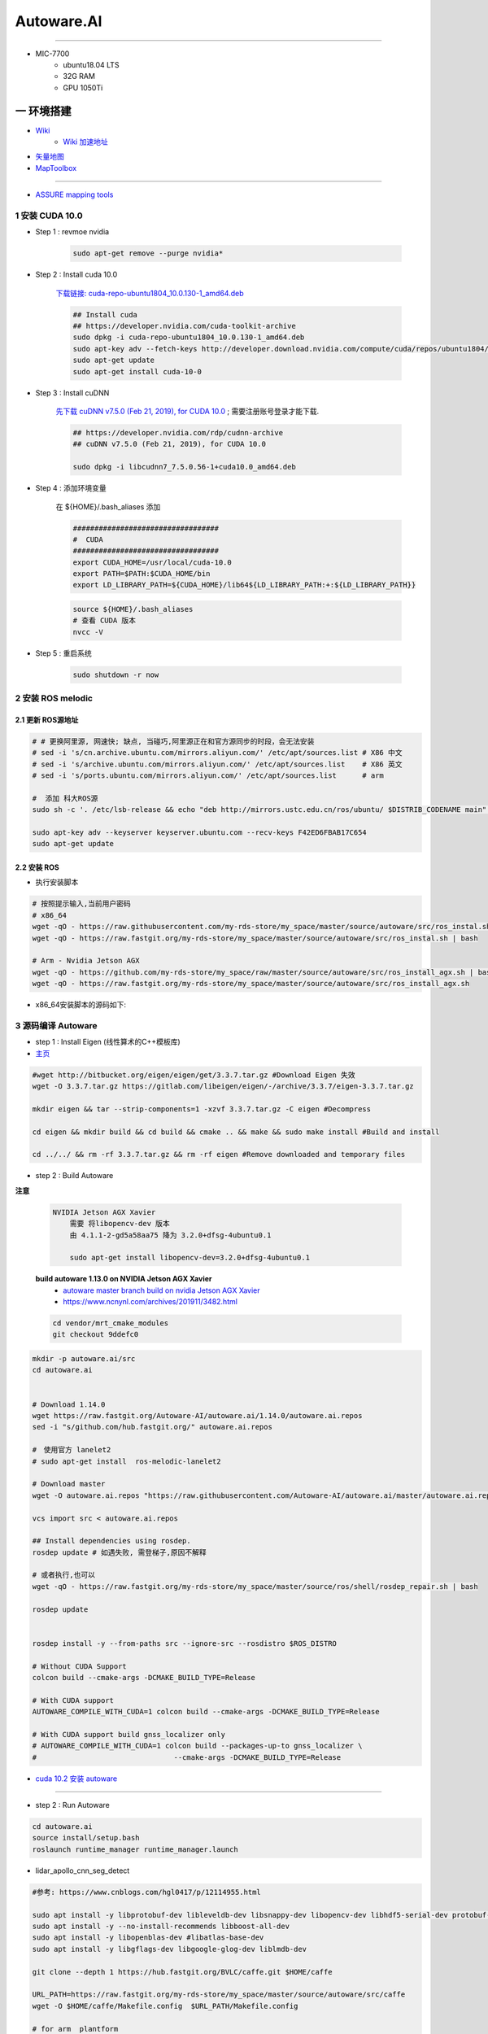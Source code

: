 Autoware.AI
============

.. image:: https://pic2.zhimg.com/80/v2-f36c99478ce4d0b7ecd8b8ad61a9ed95_720w.jpg
        :scale: 60%


.. raw:: html

    <iframe frameborder="no" border="0" marginwidth="0" marginheight="0" width=298 height=52 src="https://music.163.com/outchain/player?type=2&id=31445772&auto=1&height=32"></iframe>

--------------

* MIC-7700
    * ubuntu18.04 LTS
    * 32G RAM
    * GPU 1050Ti

一 环境搭建
------------

* `Wiki <https://github.com/Autoware-AI/autoware.ai/wiki>`_
    * `Wiki 加速地址 <https://hub.fastgit.org /Autoware-AI/autoware.ai/wiki>`_
* `矢量地图 <https://account.tier4.jp/accounts/login/>`_
* `MapToolbox <https://github.com/autocore-ai/MapToolbox/tree/lanelet2>`_

-------

* `ASSURE mapping tools <https://github.com/hatem-darweesh/assuremappingtools>`_

1 安装 CUDA 10.0
```````````````````

* Step 1 : revmoe nvidia

    .. code-block:: sh

        sudo apt-get remove --purge nvidia*

* Step 2 : Install cuda 10.0

    `下载链接: cuda-repo-ubuntu1804_10.0.130-1_amd64.deb <https://developer.download.nvidia.cn/compute/cuda/repos/ubuntu1804/x86_64/cuda-repo-ubuntu1804_10.0.130-1_amd64.deb>`_

    .. code-block:: sh

        ## Install cuda
        ## https://developer.nvidia.com/cuda-toolkit-archive
        sudo dpkg -i cuda-repo-ubuntu1804_10.0.130-1_amd64.deb
        sudo apt-key adv --fetch-keys http://developer.download.nvidia.com/compute/cuda/repos/ubuntu1804/x86_64/7fa2af80.pub
        sudo apt-get update
        sudo apt-get install cuda-10-0

* Step 3 :  Install cuDNN 


    `先下载 cuDNN v7.5.0 (Feb 21, 2019), for CUDA 10.0 <https://developer.nvidia.com/rdp/cudnn-archive>`_ ;
    需要注册账号登录才能下载.

    .. code-block:: sh

        ## https://developer.nvidia.com/rdp/cudnn-archive
        ## cuDNN v7.5.0 (Feb 21, 2019), for CUDA 10.0

        sudo dpkg -i libcudnn7_7.5.0.56-1+cuda10.0_amd64.deb


* Step 4 :  添加环境变量 

    在 ${HOME}/.bash_aliases 添加

    .. code:: 

        ##################################
        #  CUDA
        ##################################
        export CUDA_HOME=/usr/local/cuda-10.0
        export PATH=$PATH:$CUDA_HOME/bin
        export LD_LIBRARY_PATH=${CUDA_HOME}/lib64${LD_LIBRARY_PATH:+:${LD_LIBRARY_PATH}}


    .. code-block:: sh

        source ${HOME}/.bash_aliases
        # 查看 CUDA 版本
        nvcc -V


* Step 5 : 重启系统 

    .. code-block:: sh

        sudo shutdown -r now




2 安装 ROS melodic
````````````````````

2.1 更新 ROS源地址
:::::::::::::::::::

.. code-block:: sh

        # # 更换阿里源, 网速快; 缺点, 当碰巧,阿里源正在和官方源同步的时段，会无法安装
        # sed -i 's/cn.archive.ubuntu.com/mirrors.aliyun.com/' /etc/apt/sources.list # X86 中文
        # sed -i 's/archive.ubuntu.com/mirrors.aliyun.com/' /etc/apt/sources.list    # X86 英文
        # sed -i 's/ports.ubuntu.com/mirrors.aliyun.com/' /etc/apt/sources.list      # arm 

        #  添加 科大ROS源
        sudo sh -c '. /etc/lsb-release && echo "deb http://mirrors.ustc.edu.cn/ros/ubuntu/ $DISTRIB_CODENAME main" > /etc/apt/sources.list.d/ros-latest.list'

        sudo apt-key adv --keyserver keyserver.ubuntu.com --recv-keys F42ED6FBAB17C654
        sudo apt-get update

2.2 安装 ROS
:::::::::::::::::::

* 执行安装脚本

.. code-block:: sh
    
    # 按照提示输入,当前用户密码
    # x86_64
    wget -qO - https://raw.githubusercontent.com/my-rds-store/my_space/master/source/autoware/src/ros_instal.sh | bash
    wget -qO - https://raw.fastgit.org/my-rds-store/my_space/master/source/autoware/src/ros_instal.sh | bash 

    # Arm - Nvidia Jetson AGX
    wget -qO - https://github.com/my-rds-store/my_space/raw/master/source/autoware/src/ros_install_agx.sh | bash
    wget -qO - https://raw.fastgit.org/my-rds-store/my_space/master/source/autoware/src/ros_install_agx.sh


* x86_64安装脚本的源码如下:

  .. literalinclude:: ./src/ros_instal.sh
     :language: bash


3 源码编译 Autoware
````````````````````````````````

* step 1 : Install Eigen (线性算术的C++模板库) 

* `主页 <http://eigen.tuxfamily.org/index.php?title=Main_Page>`_

.. code-block:: sh

    #wget http://bitbucket.org/eigen/eigen/get/3.3.7.tar.gz #Download Eigen 失效
    wget -O 3.3.7.tar.gz https://gitlab.com/libeigen/eigen/-/archive/3.3.7/eigen-3.3.7.tar.gz

    mkdir eigen && tar --strip-components=1 -xzvf 3.3.7.tar.gz -C eigen #Decompress

    cd eigen && mkdir build && cd build && cmake .. && make && sudo make install #Build and install

    cd ../../ && rm -rf 3.3.7.tar.gz && rm -rf eigen #Remove downloaded and temporary files

* step 2 : Build Autoware

**注意**

    .. code::

        NVIDIA Jetson AGX Xavier 
            需要 将libopencv-dev 版本 
            由 4.1.1-2-gd5a58aa75 降为 3.2.0+dfsg-4ubuntu0.1

            sudo apt-get install libopencv-dev=3.2.0+dfsg-4ubuntu0.1

    **build autoware 1.13.0 on  NVIDIA Jetson AGX Xavier**
        * `autoware master branch build on nvidia Jetson AGX Xavier <https://gitlab.com/autowarefoundation/autoware.ai/autoware/-/merge_requests/25/diffs?commit_id=4706665ce4366f66034ecd089902f57426b5a728>`_ 
        * https://www.ncnynl.com/archives/201911/3482.html

    .. code-block:: sh

            cd vendor/mrt_cmake_modules
            git checkout 9ddefc0


.. code-block:: sh

    mkdir -p autoware.ai/src
    cd autoware.ai


    # Download 1.14.0
    wget https://raw.fastgit.org/Autoware-AI/autoware.ai/1.14.0/autoware.ai.repos
    sed -i "s/github.com/hub.fastgit.org/" autoware.ai.repos

    #　使用官方 lanelet2
    # sudo apt-get install  ros-melodic-lanelet2

    # Download master
    wget -O autoware.ai.repos "https://raw.githubusercontent.com/Autoware-AI/autoware.ai/master/autoware.ai.repos"

    vcs import src < autoware.ai.repos

    ## Install dependencies using rosdep.
    rosdep update # 如遇失败, 需登梯子,原因不解释

    # 或者执行,也可以
    wget -qO - https://raw.fastgit.org/my-rds-store/my_space/master/source/ros/shell/rosdep_repair.sh | bash

    rosdep update


    rosdep install -y --from-paths src --ignore-src --rosdistro $ROS_DISTRO

    # Without CUDA Support
    colcon build --cmake-args -DCMAKE_BUILD_TYPE=Release

    # With CUDA support
    AUTOWARE_COMPILE_WITH_CUDA=1 colcon build --cmake-args -DCMAKE_BUILD_TYPE=Release

    # With CUDA support build gnss_localizer only
    # AUTOWARE_COMPILE_WITH_CUDA=1 colcon build --packages-up-to gnss_localizer \
    #                                --cmake-args -DCMAKE_BUILD_TYPE=Release  

* `cuda 10.2 安装 autoware  <https://blog.csdn.net/qq_43509129/article/details/109224071>`_

------

* step 2 : Run Autoware

.. code-block:: sh

    cd autoware.ai
    source install/setup.bash
    roslaunch runtime_manager runtime_manager.launch


* lidar_apollo_cnn_seg_detect

.. code-block:: sh


  #参考: https://www.cnblogs.com/hgl0417/p/12114955.html
  
  sudo apt install -y libprotobuf-dev libleveldb-dev libsnappy-dev libopencv-dev libhdf5-serial-dev protobuf-compiler
  sudo apt install -y --no-install-recommends libboost-all-dev
  sudo apt install -y libopenblas-dev #libatlas-base-dev
  sudo apt install -y libgflags-dev libgoogle-glog-dev liblmdb-dev
  
  git clone --depth 1 https://hub.fastgit.org/BVLC/caffe.git $HOME/caffe
  
  URL_PATH=https://raw.fastgit.org/my-rds-store/my_space/master/source/autoware/src/caffe
  wget -O $HOME/caffe/Makefile.config  $URL_PATH/Makefile.config
 
  # for arm  plantform
  set -i "s/x86_64/aarch64/" $HOME/caffe/Makefile.config
  
  cd  $HOME/caffe; make &&  make distribute
  
  
  tee ${HOME}/.bash_aliases <<-'EOF'
  export LD_LIBRARY_PATH=$HOME/caffe/distribute/lib:$LD_LIBRARY_PATH
  export APOLLO_CNNSEG=/home/promote/Autoware/APOLLO_CNNSEG
  EOF
  
  # lidar_apollo_cnn_seg_detect patch
  cd ${HOME}/Autoware/src/autoware/core_perception/lidar_apollo_cnn_seg_detect
  wget -O lidar_apollo_cnn_seg_detect.patch ${URL_PATH}/lidar_apollo_cnn_seg_detect.patch
  git apply lidar_apollo_cnn_seg_detect.patch

  #下载 APOLLO_CNNSEG
  #https://github.com/ApolloAuto/apollo/tree/master/modules/perception/production/data/perception/lidar/models/cnnseg
  #https://hub.fastgit.org/ApolloAuto/apollo/tree/master/modules/perception/production/data/perception/lidar/models/cnnseg


4. Autoware Docker 镜像
``````````````````````````

.. code-block:: sh

     git clone -b 1.14.0 https://github.com/Autoware-AI/docker.git

     cd docker/generic

     mkdir ${HOME}/shared_dir

    ./run.sh --ros-distro melodic            # 有 nvidia cuda支持  
    ./run.sh --ros-distro melodic --cuda off # 无 nvidia cuda支持


   
* `问题: No protocol specified  <https://blog.csdn.net/Niction69/article/details/78480675>`_

.. code-block:: sh
    
    #　root 用户下
    xhost +



.. code-block:: sh

        # for armv8
        docker pull autoware/arm64v8:1.14.0-melodic


5. 学习资料
`````````````

* `autoware入门教程 <https://www.ncnynl.com/archives/201910/3402.html>`_



二 Gazebo Simulation
-------------------------------------------------------------------

* https://github.com/Autoware-AI/autoware.ai/wiki/Gazebo-Simulation-Start

* Example :
    * `如何在Gazebo仿真环境配置自动驾驶汽车 <https://blog.csdn.net/Travis_X/article/details/105418119>`_
    * `使用NDT构建点云地图  <https://blog.csdn.net/Travis_X/article/details/105455195>`_
    * `使用Hybrid a*进行路径规划 <https://blog.csdn.net/Travis_X/article/details/105949471>`_
    * `使用Pure Pursuit和MPC进行路径追踪 <https://blog.csdn.net/Travis_X/article/details/106116998>`_
    * `给仿真环境中的自动驾驶汽车更换或添加传感器  <https://blog.csdn.net/Travis_X/article/details/105418550>`_
    * https://blog.csdn.net/Travis_X/article/details/115000150 
    * https://blog.csdn.net/qq_31815513/article/details/88709640
        * https://blog.csdn.net/qq_15569561/article/details/88853807
        * https://blog.csdn.net/robinvista/article/details/95137143

`三 CARLA Simulator <https://carla.readthedocs.io/en/0.9.10/>`_
-------------------------------------------------------------------

.. code-block:: sh

 # 0.9.10 depends
 pip install --user pygame numpy

 python -m pip install pygame==2.0.1 # 0.9.10.1


`ros-bridge <https://carla.readthedocs.io/projects/ros-bridge/en/latest/>`_
`````````````````````````````````````````````````````````````````````````````


.. code-block:: sh

        roslaunch carla_ros_bridge carla_ros_bridge_with_example_ego_vehicle.launch \
            host:=192.168.8.6 town:=Town03 vehicle_filter:=vehicle.toyota.prius  \
            spawn_point:="0.700499,-189.727951,0.2,0,0.000000,-91.413536"

`carla-autoware <https://hub.fastgit.org/carla-simulator/carla-autoware>`_
`````````````````````````````````````````````````````````````````````````````

.. code-block:: sh

    SDL_VIDEODRIVER=offscreen ./CarlaUE4.sh -opengl

    roslaunch carla_autoware_agent carla_autoware_agent.launch town:=Town03 host:=192.168.8.6


* `Carla教程-叶小飞 <https://www.zhihu.com/people/xie-xiao-fei-78-24/posts>`_


`四 LGSVL Simulator <https://www.lgsvlsimulator.com/docs/>`_
-------------------------------------------------------------------------

.. code-block:: sh
 
    # ubuntu18.04 Install lgsvls imulator
    sudo apt install libcanberra-gtk-module libcanberra-gtk3-module # Failed to load module "canberra-gtk-module"
    sudo apt-get install libgtk2.0-0:i386 libglib2.0-0:i386 libgdk-pixbuf2.0-0:i386 # 待验证
    sudo apt-get install vulkan-utils # 解决: No supported renderes found, exiting 

.. code-block:: sh

    ## 
    ${HOME}/.config/unity3d/LG\ Silicon\ Valley\ Lab/LGSVL\ Simulator

.. code::

   Windows LGSVL地图及配置文件，下载保存路径为

   2020早期版本 
           %userprofile%\AppData\Locallow\LG Silicon Valley Lab\LGSVL Simulator\

   2021版本 
           %userprofile%\AppData\locallow\LGElectronics


Example JSON Configuration for an Autoware Vehicle 
```````````````````````````````````````````````````

* Published Topics 

+-------------------------------------------+--------------+
| Topic                                     | Sensor Name  |
+===========================================+==============+
| `/nmea_sentence`                          | GPS          |
+-------------------------------------------+--------------+
| `/odom`                                   | GPS Odometry |
+-------------------------------------------+--------------+
| `/imu_raw`                                | IMU          |
+-------------------------------------------+--------------+
| `/points_raw`                             | Lidar        |
+-------------------------------------------+--------------+
| `/simulator/camera_node/image/compressed` | Main Camera  |
+-------------------------------------------+--------------+

* Subscribed Topics 

+----------------+----------------------+
| Topic          |  Sensor Name         |
+================+======================+
| `/vehicle_cmd` | Autoware Car Control |
+----------------+----------------------+

* Complete JSON Configuration 

.. code-block:: sh

    cp -rvf  ./src/autoware/simulation/lgsvl_simulator_bridge/*  \
             ./install/lgsvl_simulator_bridge/share/lgsvl_simulator_bridge/
    source install/setup.bash
    roslaunch runtime_manager runtime_manager.launch
    
    # start
    roslaunch rosbridge_server rosbridge_websocket.launch

    # nvidia  jetson AGX  Xavier  depend
    sudo apt-get install python-bson python-tornado
   
--------

* `LGSVL Simulator python API 整理总结 ------ (待验证) <https://www.jianshu.com/p/9585cb18f0a6>`_
* `罗技 G29 方向盘 ------ (待验证) <https://www.jianshu.com/p/d314f70b26ba>`_

--------


五 问题整理
------------

（ 空 )

六 学习笔记
------------


.. code-block:: sh

    rosrun runtime_manager runtime_manager_dialog.py


使用GNSS进行定位
`````````````````

gpsd
::::::

gpsd是一个GPS的守护进程，用以侦听来自GPS接收器的位置信息，并将这些位置信息转换成一种简化的格式。这样就可以使用其他程序对这些数据进行分析并制作图表等。该软件包中有一个客户端，用以显示当前可见GPS卫星（如果有的话）的位置和速度。它也可以使用差分全球定位系统/ IP协议。

.. code-block:: sh

    sudo apt-get install gpsd gpsd-clients

 
* `Python gpsd bindings <https://www.perrygeo.com/python-gpsd-bindings.html>`_

----

* `How to use Android phone as GPS sensor in Linux <https://miloserdov.org/?p=3762>`_

  .. code-block:: sh
    
    systemctl stop    gpsd
    systemctl disable gpsd
    sudo shutdown -r now   # 需要关机重启，启动 启动 gpad -N .... 会报错。


    sudo apt-get install adb

    ###########
    cgps
    gpsmon

* `Warwalking With Linux and Android <https://pentasticweb.wordpress.com/2016/05/27/warwalking-with-linux-and-android/>`_
    * https://www.jillybunch.com/sharegps/nmea-usb-linux.html


gpsfake
:::::::::::::::

* 使用gpsfake模拟GPS数据

    .. code:: 

        1. 将假的gps数据存到文件中，命名为test.log.

               nc localhost 20175  >> test.log
               或者
               curl <phone ip>:port >> test.log

        2. ls /dev/pts,查看现在有什么设备。我的有三个，分别是0，1，ptmx。

        3. gpsfake -c 0.2 test.log  #  0.2秒 发送一条数据

        4. ls /dev/pts再次查看。这时候有四个了，分别是0,1,2,ptmx.

        5. cat /dev/pts/2. 就可以看到假的gps数据了。

        6. gpsd -F -D3 -N /dev/pts/2

        7 cgps 或者 gpsmon


    * `gpsd_client-Tutorials <http://wiki.ros.org/gpsd_client/Tutorials/Getting%20Started%20with%20gpsd_client>`_

    .. code-block:: sh 

        # 8. 
        rosrun gpsd_client gpsd_client _host:=localhost _port:=2947

        #9. 
        rostopic echo /fix
        
 `nmea_navsat_driver <https://wiki.ros.org/nmea_navsat_driver>`_
    * `run nmea_serial_driver <https://autoware.readthedocs.io/en/feature-documentation_rtd/DevelopersGuide/PackagesAPI/sensing/scripts.html>`_

    .. code-block:: sh 

       gpsfake -c 0.2 test.log  #  0.2秒 发送一条数据

       rosrun nmea_navsat_driver nmea_serial_driver _port:=/dev/pts/7 _baud:=4800

       rostopic list
       rostopic echo /fix
       rostopic echo /vel 
       rostopic echo /time_reference

gnss_localizer 
:::::::::::::::

https://github.com/autowarefoundation/autoware/issues/492


.. code-block:: sh

    find . -name "*.py" -or -name "*.yaml"| xargs grep -in plane
    find . -name "*.c*" -or -name "*.h*" -or -name "*.launch" -or -name "*.py" | xargs grep -in set_plane

    vim ./autoware/utilities/runtime_manager/scripts/computing.yaml +1281
    vim ./autoware/utilities/autoware_launcher/plugins/refs/nmea2tfpose.yaml +11

    vim ./autoware/core_perception/gnss_localizer/launch/fix2tfpose.launch +4
    vim ./autoware/core_perception/gnss_localizer/nodes/nmea2tfpose/nmea2tfpose_core.cpp +46

    vim ./autoware/common/gnss/src/geo_pos_conv.cpp +52


fix2tfpose
'''''''''''''''

.. code-block:: cpp

  pose_publisher = nh.advertise<geometry_msgs::PoseStamped>("gnss_pose", 1000);
  stat_publisher = nh.advertise<std_msgs::Bool>("/gnss_stat", 1000);
  ros::Subscriber gnss_pose_subscriber = nh.subscribe("fix", 100, GNSSCallback);


`路径跟踪基本配置 <https://qiita.com/hakuturu583/items/297adfd8ad0fa54d1a24>`_
````````````````````````````````````````````````````````````````````````````````

录制rosbag包
::::::::::::::::

.. code-block:: cpp

    rosbag record -O name.bag /points_raw

rosbag建图
::::::::::::::::

**Runtime Manager** 

* Setup  

.. code::

    TF -  x: 1.2, y: 0, z: 2 ;  这是 LIDAR 传感器在车身坐标系中的位置。 
                                设置 transform 是为了建立 LIDAR 坐标系
                                与车身坐标系的转换关系。
    Vehicle Model

* Computing 

.. code::

    ndt_mapping : 借助 NDT 算法实现 SLAM。
    ndt_mapping[app] : ref设定保存pcd文件的路径, 建图结束后 ,点击 `PCD OUTPUT` 保存pcd。


    rviz 配置文件 Autoware/ros/src/.config/rviz/ndt_mapping.rviz。


    建图不一定每次都成功，有时候 NDT 算法匹配的不好,地图可能很混乱。
    我们的经验是，在收集 LIDAR 数据的时候车辆行驶慢一些，如果建图不成功，就多尝试几次，每次都重新收集一次数据.`


生成 Waypoint
::::::::::::::::

* Setup 

.. code::

    TF  -  x: 1.2, y: 0, z: 2
    Vehicle Model

* Map 

.. code::

  Point Cloud : 加载pcd
  TF : 加载 lgsvl-tf.launch

.. code-block:: xml

    <!-- lgsvl-tf.launch -->

    <launch>
    <node pkg="tf"  type="static_transform_publisher" name="world_to_map" args="0 0 0 0 0 0 /world /map 10" />
    <node pkg="tf"  type="static_transform_publisher" name="map_to_mobility" args="0 0 0 0 0 0 /map /mobility 10" />
    </launch>

* Sensing 

.. code::

    Point Downsampler -> voxel_grid_filter 

* Computing 

.. code::

    lidar_localizer -> ndt_matching : 注意，要在 app 中 initial pose，数值全为 0.

    autoware connector -> vel_pose_connect  这里是将 ndt 估计出的 pose 和 velocity 
                                              名字改为 current_pose, current_velocity，
                                              以便后续 pure-pursuit node 使用.

    waypoing_maker -> waypoint_saver : 设置好路径点文件的名字和保存路径。

航点导航
:::::::::

* Sensing 

.. code::

    Point Downsampler -> voxel_grid_filter 

* Computing 

.. code::

     lidar_localizer    -> ndt_matching : 注意，要在 app 中 initial pose，数值全为 0; 
                                              这是 NDT 点云匹配的初始位置
     autoware connector -> vel_pose_connect

* Mission Planning

.. code::

    * lane_planner -> lane_rule 
                   -> lane_stop 
                   -> lane_select

* Motion Planning

.. code::

    waypoing_maker -> waypoint_loader - 加载刚才生成的路径点文件
                   -> path_select

    waypoint_planner -> astar_void 
                     -> velocity_set

    waypoint_follower -> pure_pursuit 
                      -> twist_filter

    lattice_planner -> lattice_velocity_set  


Autoware Camera-LiDAR Calibration Package
```````````````````````````````````````````

* `Autoware Camera-LiDAR Calibration <https://gitlab.com/autowarefoundation/autoware.ai/utilities/-/tree/master/autoware_camera_lidar_calibrator>`_

*  节点拓扑图 待整理

.. code-block:: sh

    # calibration_publisher

    CALIBRATION=$(pwd)/calibration/autoware_lidar_camera_calibration.yaml

    roslaunch runtime_manager calibration_publisher.launch target_frame:=velodyne camera_frame:=camera file:=${CALIBRATION} \
    register_lidar2camera_tf:=True publish_extrinsic_mat:=True publish_camera_info:=True \
    camera_info_topic:=/camera_info2  \
    image_topic_src:=/image_raw  \
    projection_matrix_topic:=/projection_matrix  \
    camera_id:=/cv_camera


    # points2image
    roslaunch runtime_manager  points2image.launch  camera_id:=/cv_camera camera_info_src:=/camera_info2

    #######################################################################
    #
    # rosrun topic_tools relay /cv_camera/image_raw /image_raw

    #CALIBRATION=$(pwd)/calibration/autoware_lidar_camera_calibration.yaml
    #roslaunch runtime_manager calibration_publisher.launch target_frame:=velodyne camera_frame:=camera file:=${CALIBRATION}  \
    #        register_lidar2camera_tf:=True publish_extrinsic_mat:=True publish_camera_info:=True \
    #        camera_info_topic:=/camera_info  \
    #        image_topic_src:=/image_raw       \
    #        projection_matrix_topic:=/projection_matrix camera_id:=/

    # #points2image
    #roslaunch runtime_manager  points2image.launch  camera_id:=/ camera_info_src:=camera_info




Traffic Light Recognition
````````````````````````````````````

* `Traffic Light Recognition <https://i.youku.com/i/UNDIxMDQ1MTkzNg==?spm=a2h0j.11185381.module_basic_dayu_sub.DLDDH2~A>`_

.. raw:: html

    <iframe height=650 width=1100 src='https://player.youku.com/embed/XMjg5MzQ0MjEzNg==' frameborder=0 'allowfullscreen'></iframe>

使用YOLOv3进行检测
``````````````````

* `Running yolov3 detection in autoware <https://youtu.be/M5K2xc6ndtA>`_

.. raw:: html

    <iframe width="560" height="315" src="https://www.youtube.com/embed/M5K2xc6ndtA" frameborder="0" allow="accelerometer; autoplay; encrypted-media; gyroscope; picture-in-picture" allowfullscreen></iframe>

Step 1: 安装Yolo3
::::::::::::::::::

* `安装Yolo  <https://www.ncnynl.com/archives/201911/3439.html>`_

Step 2: usb_cam
::::::::::::::::

.. code-block:: sh

    sudo apt install ros-melodic-cv-camera

    rosparam set cv_camera/device_id 2

    rosrun cv_camera cv_camera_node

    rostopic echo /cv_camera/image_raw

.. code-block:: bash

    mkdir -p usb_cam 
    cd usb_cam 

    #git clone https://github.com/bosch-ros-pkg/usb_cam src
    git clone https://github.com/ros-drivers/usb_cam.git src

    catkin_make 
    source devel/setup.bash 

    roscore  &
    source devel/setup.bash 
    roslaunch usb_cam usb_cam-test.launch

Step 3
::::::::::::::::

* Computing->Detection->vision_detector->vision_darknet_yolo3/[app]

.. image:: ./img/vision_darknet_yolo3/01.png
        :scale: 80%

.. image:: ./img/vision_darknet_yolo3/02.png
        :scale: 80%

* 打卡 Rviz

.. image:: ./img/vision_darknet_yolo3/03.png
        :scale: 80%

.. image:: ./img/vision_darknet_yolo3/04.png
        :scale: 100%

.. image:: ./img/vision_darknet_yolo3/6.png
        :scale: 60%

* How to use object detection package in Autoware 

.. raw:: html

  <iframe width="560" height="315" src="https://www.youtube.com/embed/rCSzirRForc" frameborder="0" allow="accelerometer; autoplay; encrypted-media; gyroscope; picture-in-picture" allowfullscreen></iframe>

------------------

* `RoboSense-LiDAR <https://github.com/RoboSense-LiDAR/ros_rslidar.git>`_

.. code:: 

    $ git diff

    diff --git a/rslidar_pointcloud/launch/cloud_nodelet.launch b/rslidar_pointcloud/launch/cloud_nodelet.launch
    index 6f0869a..a3ef4e9 100644
    --- a/rslidar_pointcloud/launch/cloud_nodelet.launch
    +++ b/rslidar_pointcloud/launch/cloud_nodelet.launch
    @@ -15,6 +15,9 @@
         <param name="device_ip" value="$(arg device_ip)" />
         <param name="msop_port" value="$(arg msop_port)" />
         <param name="difop_port" value="$(arg difop_port)"/>
    +
    +    <!-- support autoware  -->
    +    <param name="frame_id" type="string" value="velodyne"/>
       </node>
     
       <node pkg="nodelet" type="nodelet" name="$(arg manager)_cloud"
    @@ -24,5 +27,7 @@
         <param name="angle_path" value="$(find rslidar_pointcloud)/data/rs_lidar_16/angle.csv" />
         <param name="channel_path" value="$(find rslidar_pointcloud)/data/rs_lidar_16/ChannelNum.csv" />
     
    +       <!-- support autoware  -->
    +       <remap from="rslidar_points" to="/points_raw"/>
       </node>
     </launch>

.. code-block:: sh

   rostopic echo /points_raw     | grep frame_id

--------------------


Jetson Tx2 
-------------------

刷机 sdkmanager_1.1.0-6343
     jetpack 4.3  

* `arm64架构安装vscode——tx2安装vscode  <https://packagecloud.io/headmelted/codebuilds>`_

* `tx2 ubuntu18安装中文输入法，并解决无候选框的问题 <https://blog.csdn.net/xunchou/article/details/93754697>`_

=====

* `Stop Chromium asking for keyring unlock <https://voltaicforge.com/games/chromium-gnome-keyring/>`_

.. code-block:: bash

    chromium --password-store=basic 

Jetson AGX Xavier
-------------------

刷机 sdkmanager_1.1.0-6343
     jetpack 4.3  


.. raw:: html
   :file: ./jetson_nvpmodel.html


.. code-block:: sh

    tegrastats

    sudo nvpmodel --query
    sudo nvpmodel -q --verbose

    sudo nvpmodel -p --verbose
    sudo nvpmodel -m 0  # 0 - MAXN ; 
                        # 1 - MODE_10W ;  默认
                        # 2 - MODE_15W ; 
                        # 3 - MODE_30W_ALL ; 
                        # 4 - MODE_30W_6CORE ; 
                        # 5 - MODE_30W_4CORE ; 
                        # 6 - MODE_30W_2CORE ; 


    sudo jetson_clocks --show

    echo 255 > target_pwm
    sudo cp -vf target_pwm /sys/devices/pwm-fan/target_pwm  # 风扇开到最大

----

* QT5

.. code-block:: sh

    sudo apt-get install qt5-default qtcreator -y
    sudo  apt isntall libqt5charts5 libqt5charts5-dev

----

* ubuntu sudo 免密码 

.. code-block:: sh

    sudo tee /etc/sudoers.d/nopasswd4sudo <<- 'EOF'
    nvidia ALL=(ALL) NOPASSWD : ALL  
    EOF

----

* `NVIDIA Xavier CAN <https://blog.csdn.net/weifengdq/article/details/103093111#JetsonAGX_Xavier_CAN_17>`_

* `can_xavier <https://github.com/hmxf/can_xavier>`_

----

* `Enabling CAN on Nvidia Jetson Xavier <https://medium.com/@ramin.nabati/enabling-can-on-nvidia-jetson-xavier-developer-kit-aaaa3c4d99c9>`_

.. code-block:: sh

    # 开机自启动
    sudo tee -a /etc/rc.local <<- 'EOF'
    #!/bin/bash
    bash /enable_CAN.sh &
    exit 0
    EOF

    sudo chmod a+x /etc/rc.local 


.. code-block:: sh

    ######################
    # enable_CAN.sh
    ######################
    
    sudo modprobe can
    sudo modprobe can_raw
    sudo modprobe mttcan

    #############################
    # 用devmem修改寄存器
    #############################
    sudo busybox devmem 0x0c303000 32 0x0000C400
    sudo busybox devmem 0x0c303008 32 0x0000C458
    sudo busybox devmem 0x0c303010 32 0x0000C400
    sudo busybox devmem 0x0c303018 32 0x0000C458

    # # 检查寄存器
    # sudo busybox devmem 0x0c303000	# 0x0000C055
    # sudo busybox devmem 0x0c303008	# 0x0000C055
    # sudo busybox devmem 0x0c303010	# 0x0000C059
    # sudo busybox devmem 0x0c303018	# 0x0000C059

    # 配置标准CAN  500k
    sudo ip link set can0 type can bitrate 500000
    sudo ip link set can1 type can bitrate 500000

    # 配置为仲裁段500k, 数据段2M的的CANFD:
    #sudo ip link set can0 type can bitrate 500000 dbitrate 2000000 berr-reporting on fd on
    #sudo ip link set can1 type can bitrate 500000 dbitrate 2000000 berr-reporting on fd on

    # 设置本地回环
    #sudo ip link set can0 type can bitrate 500000 loopback on
    #sudo ip link set can1 type can bitrate 500000 loopback on


    #sudo ip link set down can0
    #sudo ip link set down can1

    sudo ip link set up can0
    sudo ip link set up can1

    # 
    cansend can0 "601#b110ff"
    cansend can1 "601#b110ff"


    #sudo nvpmodel -m 0

    sudo echo 255 > target_pwm
    sudo cp -vf target_pwm /sys/devices/pwm-fan/target_pwm  # 风扇开到最大

    # 禁用串行控制台
    #sudo systemctl stop nvgetty
    #sudo systemctl disable nvgetty
    #udevadm trigger  # 串口 /dev/ttyTHS0

---------

* Jetson TX2——CAN口的使用 `<https://blog.csdn.net/xuezhunzhen9743/article/details/81877757>`_


.. code-block:: sh

    modprobe can        // 插入 can 总线子系统
    modprobe can-raw    // 插入can 协议模块
    modprobe can-bcm
    modprobe can-gw  
    modprobe can-dev
    modprobe mttcan      //真正的can口支持

---------

* `NVIDIA Xavier UART <https://blog.csdn.net/weifengdq/article/details/103071182>`_
* `jetson-nano-uart <https://www.jetsonhacks.com/2019/10/10/jetson-nano-uart/>`_

.. code-block:: sh

    # 禁用串行控制台 ttyTHS*
    sudo systemctl stop nvgetty
    sudo systemctl disable nvgetty
    udevadm trigger  # 串口 /dev/ttyTHS0

    # sudo usermod -a -G dialout $USER
    ## sudo chmod a+wrx /dev/ttyTHS0

------------------

* `nvida agx vnc 屏幕共享 <https://medium.com/@bharathsudharsan023/jetson-nano-remote-vnc-access-d1e71c82492b>`_

**1**

.. code-block:: sh

    sudo vim /usr/share/glib-2.0/schemas/org.gnome.Vino.gschema.xml
 
.. code-block:: xml

   <!-- and go ahead and add the following key into the XML file. -->

    <key name='enabled' type='b'>
       <summary>Enable remote access to the desktop</summary>
       <description>
       If true, allows remote access to the desktop via the RFB
       protocol. Users on remote machines may then connect to the
       desktop using a VNC viewer.
       </description>
       <default>false</default>
    </key>

.. code-block:: sh

     # 更新
    # Then compile the Gnome schemas with the glib-compile-schemas command. 

    sudo glib-compile-schemas /usr/share/glib-2.0/schemas

    # 关闭 encryption of the VNC
    #  或者使用图形界面配置工具 dconf editor 'sudo apt-get install dconf-editor'

    gsettings set org.gnome.Vino require-encryption false
    gsettings set org.gnome.Vino prompt-enabled false


**2**

 
    打开 `startup applications` .
    
    添加 command `/usr/lib/vino/vino-server`. 

    然后，重启系统

.. image:: img/startup_applications.png


**3**

.. code-block:: sh

    vncviewer 192.168.2.105:5900


MapToolbox
-------------------

* https://github.com/autocore-ai/MapToolbox.git 
* https://github.com/tier4/MapToolbox

.. raw:: html

    <iframe width="560" height="315" src="https://www.youtube.com/embed/WTRHPs8pN04" frameborder="0" allow="accelerometer; autoplay; encrypted-media; gyroscope; picture-in-picture" allowfullscreen></iframe>



惠普暗影精灵5 Plus
-------------------

惠普暗影精灵5 Plus 装　ubuntu 18.04 踩到的坑.

* 结合这两篇Blog , 解决ubuntu 18.04 安装问题

    * http://keyblog.cn/article-139.html
    * https://blog.csdn.net/xiaxinkai/article/details/103739698

`ACPI Error: No handler or method for GPE` => kernel 5.5 rc1 已经修正了这个问题。
kernel  >= 5.5 的 Ubutnu  应该不存在这个问题

::

    安装步骤 刻录 Ubuntu 18.04 U盘启动

    装系统-> 选择 UEFI 启动
        当看到“Try Ubuntu", “Install Ubuntu”, “…” 这个黑色界面的时候按"e"，然后可以看到一段英文，把段落中的"quiet splash"修改成"nomodeset"，修改完按F10重启。（重要：不这样操作可能会卡住，无法启动安装器）
        安装器若启动不起来，多尝试几次．

    安装过程，联网更新软件，并且勾选　第三方库安装．

    ===========

    安装完毕,重启
    在ubuntu选项上按e，进入启动命令编辑, 把段落中的"linux"打头的一行，找到quiet splash替换为text acpi=off，然后按F10启动。


    进入桌面，更改为　国内源，然后 软件更新．

    打开software updater，选择additional drivers，点击NVIDIA driver 435，点击Apply Changes。


    安装完驱动，不要重启，打开终端，安装vim，然后sudo vim /etc/default/grub，修改一下两行：

    GRUB_CMDLINE_LINUX_DEFAULT="text"
    GRUB_CMDLINE_LINUX="pci=nommconf"


*  `没有声音问题 <https://www.linuxuprising.com/2018/06/fix-no-sound-dummy-output-issue-in.html>`_

.. code-block:: sh

    echo "options snd-hda-intel model=auto" | sudo tee -a /etc/modprobe.d/alsa-base.conf
    echo "options snd-hda-intel dmic_detect=0" | sudo tee -a /etc/modprobe.d/alsa-base.conf
    echo "blacklist snd_soc_skl" | sudo tee -a /etc/modprobe.d/blacklist.conf
    shutdown -r now


usb无线wifi
-------------------

* (AC1750) Edimax ew-7833uac on 18.04

* `Need rtl8814au driver for kernel 5.3 on Ubuntu 19.10 <https://askubuntu.com/questions/1185952/need-rtl8814au-driver-for-kernel-5-3-on-ubuntu-19-10>`_

.. code-block:: sh

    sudo apt install git dkms
    git clone https://github.com/aircrack-ng/rtl8812au.git
    cd rtl8812au
    sudo ./dkms-install.sh
